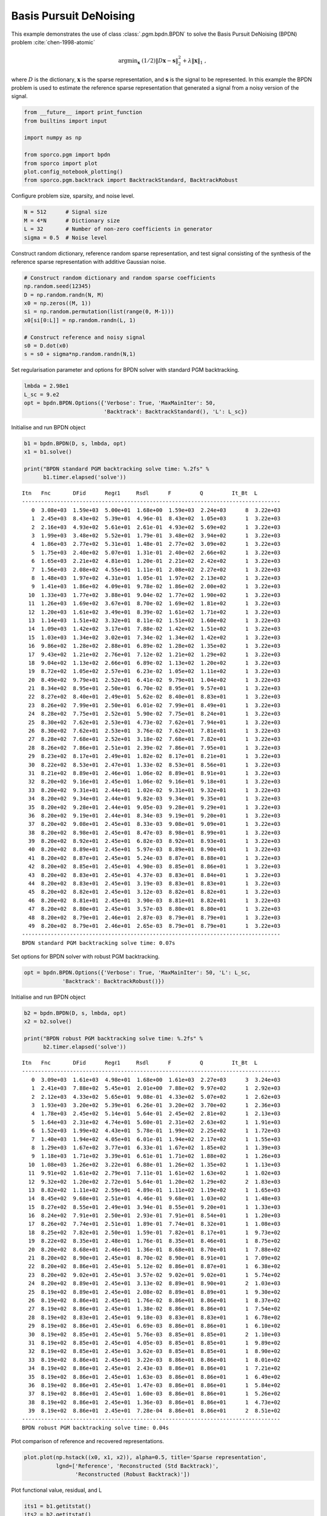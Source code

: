 .. _examples_sc_bpdn_pgm:

Basis Pursuit DeNoising
=======================

This example demonstrates the use of class :class:`.pgm.bpdn.BPDN` to
solve the Basis Pursuit DeNoising (BPDN) problem
:cite:`chen-1998-atomic`

.. math:: \mathrm{argmin}_\mathbf{x} \; (1/2) \| D \mathbf{x} - \mathbf{s} \|_2^2 + \lambda \| \mathbf{x} \|_1 \;,

where :math:`D` is the dictionary, :math:`\mathbf{x}` is the sparse
representation, and :math:`\mathbf{s}` is the signal to be represented.
In this example the BPDN problem is used to estimate the reference
sparse representation that generated a signal from a noisy version of
the signal.

.. code:: ipython3

    from __future__ import print_function
    from builtins import input

    import numpy as np

    from sporco.pgm import bpdn
    from sporco import plot
    plot.config_notebook_plotting()
    from sporco.pgm.backtrack import BacktrackStandard, BacktrackRobust

Configure problem size, sparsity, and noise level.

.. code:: ipython3

    N = 512      # Signal size
    M = 4*N      # Dictionary size
    L = 32       # Number of non-zero coefficients in generator
    sigma = 0.5  # Noise level

Construct random dictionary, reference random sparse representation, and
test signal consisting of the synthesis of the reference sparse
representation with additive Gaussian noise.

.. code:: ipython3

    # Construct random dictionary and random sparse coefficients
    np.random.seed(12345)
    D = np.random.randn(N, M)
    x0 = np.zeros((M, 1))
    si = np.random.permutation(list(range(0, M-1)))
    x0[si[0:L]] = np.random.randn(L, 1)

    # Construct reference and noisy signal
    s0 = D.dot(x0)
    s = s0 + sigma*np.random.randn(N,1)

Set regularisation parameter and options for BPDN solver with standard
PGM backtracking.

.. code:: ipython3

    lmbda = 2.98e1
    L_sc = 9.e2
    opt = bpdn.BPDN.Options({'Verbose': True, 'MaxMainIter': 50,
                             'Backtrack': BacktrackStandard(), 'L': L_sc})

Initialise and run BPDN object

.. code:: ipython3

    b1 = bpdn.BPDN(D, s, lmbda, opt)
    x1 = b1.solve()

    print("BPDN standard PGM backtracking solve time: %.2fs" %
          b1.timer.elapsed('solve'))


.. parsed-literal::

    Itn   Fnc       DFid      Regℓ1     Rsdl      F         Q         It_Bt  L
    ---------------------------------------------------------------------------------
       0  3.08e+03  1.59e+03  5.00e+01  1.68e+00  1.59e+03  2.24e+03      8  3.22e+03
       1  2.45e+03  8.43e+02  5.39e+01  4.96e-01  8.43e+02  1.05e+03      1  3.22e+03
       2  2.16e+03  4.93e+02  5.61e+01  2.61e-01  4.93e+02  5.69e+02      1  3.22e+03
       3  1.99e+03  3.48e+02  5.52e+01  1.79e-01  3.48e+02  3.94e+02      1  3.22e+03
       4  1.86e+03  2.77e+02  5.31e+01  1.48e-01  2.77e+02  3.09e+02      1  3.22e+03
       5  1.75e+03  2.40e+02  5.07e+01  1.31e-01  2.40e+02  2.66e+02      1  3.22e+03
       6  1.65e+03  2.21e+02  4.81e+01  1.20e-01  2.21e+02  2.42e+02      1  3.22e+03
       7  1.56e+03  2.08e+02  4.55e+01  1.11e-01  2.08e+02  2.27e+02      1  3.22e+03
       8  1.48e+03  1.97e+02  4.31e+01  1.05e-01  1.97e+02  2.13e+02      1  3.22e+03
       9  1.41e+03  1.86e+02  4.09e+01  9.78e-02  1.86e+02  2.00e+02      1  3.22e+03
      10  1.33e+03  1.77e+02  3.88e+01  9.04e-02  1.77e+02  1.90e+02      1  3.22e+03
      11  1.26e+03  1.69e+02  3.67e+01  8.70e-02  1.69e+02  1.81e+02      1  3.22e+03
      12  1.20e+03  1.61e+02  3.49e+01  8.39e-02  1.61e+02  1.71e+02      1  3.22e+03
      13  1.14e+03  1.51e+02  3.32e+01  8.11e-02  1.51e+02  1.60e+02      1  3.22e+03
      14  1.09e+03  1.42e+02  3.17e+01  7.88e-02  1.42e+02  1.51e+02      1  3.22e+03
      15  1.03e+03  1.34e+02  3.02e+01  7.34e-02  1.34e+02  1.42e+02      1  3.22e+03
      16  9.86e+02  1.28e+02  2.88e+01  6.89e-02  1.28e+02  1.35e+02      1  3.22e+03
      17  9.43e+02  1.21e+02  2.76e+01  7.12e-02  1.21e+02  1.29e+02      1  3.22e+03
      18  9.04e+02  1.13e+02  2.66e+01  6.89e-02  1.13e+02  1.20e+02      1  3.22e+03
      19  8.72e+02  1.05e+02  2.57e+01  6.23e-02  1.05e+02  1.11e+02      1  3.22e+03
      20  8.49e+02  9.79e+01  2.52e+01  6.41e-02  9.79e+01  1.04e+02      1  3.22e+03
      21  8.34e+02  8.95e+01  2.50e+01  6.70e-02  8.95e+01  9.57e+01      1  3.22e+03
      22  8.27e+02  8.40e+01  2.49e+01  5.62e-02  8.40e+01  8.83e+01      1  3.22e+03
      23  8.26e+02  7.99e+01  2.50e+01  6.01e-02  7.99e+01  8.49e+01      1  3.22e+03
      24  8.28e+02  7.75e+01  2.52e+01  5.90e-02  7.75e+01  8.24e+01      1  3.22e+03
      25  8.30e+02  7.62e+01  2.53e+01  4.73e-02  7.62e+01  7.94e+01      1  3.22e+03
      26  8.30e+02  7.62e+01  2.53e+01  3.76e-02  7.62e+01  7.81e+01      1  3.22e+03
      27  8.28e+02  7.68e+01  2.52e+01  3.18e-02  7.68e+01  7.82e+01      1  3.22e+03
      28  8.26e+02  7.86e+01  2.51e+01  2.39e-02  7.86e+01  7.95e+01      1  3.22e+03
      29  8.23e+02  8.17e+01  2.49e+01  1.82e-02  8.17e+01  8.21e+01      1  3.22e+03
      30  8.22e+02  8.53e+01  2.47e+01  1.33e-02  8.53e+01  8.56e+01      1  3.22e+03
      31  8.21e+02  8.89e+01  2.46e+01  1.06e-02  8.89e+01  8.91e+01      1  3.22e+03
      32  8.20e+02  9.16e+01  2.45e+01  1.06e-02  9.16e+01  9.18e+01      1  3.22e+03
      33  8.20e+02  9.31e+01  2.44e+01  1.02e-02  9.31e+01  9.32e+01      1  3.22e+03
      34  8.20e+02  9.34e+01  2.44e+01  9.82e-03  9.34e+01  9.35e+01      1  3.22e+03
      35  8.20e+02  9.28e+01  2.44e+01  9.05e-03  9.28e+01  9.29e+01      1  3.22e+03
      36  8.20e+02  9.19e+01  2.44e+01  8.34e-03  9.19e+01  9.20e+01      1  3.22e+03
      37  8.20e+02  9.08e+01  2.45e+01  8.33e-03  9.08e+01  9.09e+01      1  3.22e+03
      38  8.20e+02  8.98e+01  2.45e+01  8.47e-03  8.98e+01  8.99e+01      1  3.22e+03
      39  8.20e+02  8.92e+01  2.45e+01  6.82e-03  8.92e+01  8.93e+01      1  3.22e+03
      40  8.20e+02  8.89e+01  2.45e+01  5.97e-03  8.89e+01  8.90e+01      1  3.22e+03
      41  8.20e+02  8.87e+01  2.45e+01  5.24e-03  8.87e+01  8.88e+01      1  3.22e+03
      42  8.20e+02  8.85e+01  2.45e+01  4.90e-03  8.85e+01  8.86e+01      1  3.22e+03
      43  8.20e+02  8.83e+01  2.45e+01  4.37e-03  8.83e+01  8.84e+01      1  3.22e+03
      44  8.20e+02  8.83e+01  2.45e+01  3.19e-03  8.83e+01  8.83e+01      1  3.22e+03
      45  8.20e+02  8.82e+01  2.45e+01  3.12e-03  8.82e+01  8.82e+01      1  3.22e+03
      46  8.20e+02  8.81e+01  2.45e+01  3.90e-03  8.81e+01  8.82e+01      1  3.22e+03
      47  8.20e+02  8.80e+01  2.45e+01  3.57e-03  8.80e+01  8.80e+01      1  3.22e+03
      48  8.20e+02  8.79e+01  2.46e+01  2.87e-03  8.79e+01  8.79e+01      1  3.22e+03
      49  8.20e+02  8.79e+01  2.46e+01  2.65e-03  8.79e+01  8.79e+01      1  3.22e+03
    ---------------------------------------------------------------------------------
    BPDN standard PGM backtracking solve time: 0.07s


Set options for BPDN solver with robust PGM backtracking.

.. code:: ipython3

    opt = bpdn.BPDN.Options({'Verbose': True, 'MaxMainIter': 50, 'L': L_sc,
                'Backtrack': BacktrackRobust()})

Initialise and run BPDN object

.. code:: ipython3

    b2 = bpdn.BPDN(D, s, lmbda, opt)
    x2 = b2.solve()

    print("BPDN robust PGM backtracking solve time: %.2fs" %
          b2.timer.elapsed('solve'))


.. parsed-literal::

    Itn   Fnc       DFid      Regℓ1     Rsdl      F         Q         It_Bt  L
    ---------------------------------------------------------------------------------
       0  3.09e+03  1.61e+03  4.98e+01  1.68e+00  1.61e+03  2.27e+03      3  3.24e+03
       1  2.41e+03  7.88e+02  5.45e+01  2.01e+00  7.88e+02  9.97e+02      1  2.92e+03
       2  2.12e+03  4.33e+02  5.65e+01  9.08e-01  4.33e+02  5.07e+02      1  2.62e+03
       3  1.93e+03  3.20e+02  5.39e+01  6.26e-01  3.20e+02  3.70e+02      1  2.36e+03
       4  1.78e+03  2.45e+02  5.14e+01  5.64e-01  2.45e+02  2.81e+02      1  2.13e+03
       5  1.64e+03  2.31e+02  4.74e+01  5.60e-01  2.31e+02  2.63e+02      1  1.91e+03
       6  1.52e+03  1.99e+02  4.43e+01  5.78e-01  1.99e+02  2.25e+02      1  1.72e+03
       7  1.40e+03  1.94e+02  4.05e+01  6.01e-01  1.94e+02  2.17e+02      1  1.55e+03
       8  1.29e+03  1.67e+02  3.77e+01  6.33e-01  1.67e+02  1.85e+02      1  1.39e+03
       9  1.18e+03  1.71e+02  3.39e+01  6.61e-01  1.71e+02  1.88e+02      1  1.26e+03
      10  1.08e+03  1.26e+02  3.22e+01  6.88e-01  1.26e+02  1.35e+02      1  1.13e+03
      11  9.91e+02  1.61e+02  2.79e+01  7.11e-01  1.61e+02  1.63e+02      1  1.02e+03
      12  9.32e+02  1.20e+02  2.72e+01  5.64e-01  1.20e+02  1.29e+02      2  1.83e+03
      13  8.82e+02  1.11e+02  2.59e+01  4.89e-01  1.11e+02  1.19e+02      1  1.65e+03
      14  8.45e+02  9.68e+01  2.51e+01  4.46e-01  9.68e+01  1.03e+02      1  1.48e+03
      15  8.27e+02  8.55e+01  2.49e+01  3.94e-01  8.55e+01  9.20e+01      1  1.33e+03
      16  8.24e+02  7.91e+01  2.50e+01  2.93e-01  7.91e+01  8.54e+01      1  1.20e+03
      17  8.26e+02  7.74e+01  2.51e+01  1.89e-01  7.74e+01  8.32e+01      1  1.08e+03
      18  8.25e+02  7.82e+01  2.50e+01  1.59e-01  7.82e+01  8.17e+01      1  9.73e+02
      19  8.22e+02  8.35e+01  2.48e+01  1.76e-01  8.35e+01  8.46e+01      1  8.75e+02
      20  8.20e+02  8.68e+01  2.46e+01  1.36e-01  8.68e+01  8.70e+01      1  7.88e+02
      21  8.20e+02  8.90e+01  2.45e+01  8.70e-02  8.90e+01  8.91e+01      1  7.09e+02
      22  8.20e+02  8.86e+01  2.45e+01  5.12e-02  8.86e+01  8.87e+01      1  6.38e+02
      23  8.20e+02  9.02e+01  2.45e+01  3.57e-02  9.02e+01  9.02e+01      1  5.74e+02
      24  8.20e+02  8.89e+01  2.45e+01  3.13e-02  8.89e+01  8.90e+01      2  1.03e+03
      25  8.19e+02  8.89e+01  2.45e+01  2.08e-02  8.89e+01  8.89e+01      1  9.30e+02
      26  8.19e+02  8.86e+01  2.45e+01  1.76e-02  8.86e+01  8.86e+01      1  8.37e+02
      27  8.19e+02  8.86e+01  2.45e+01  1.38e-02  8.86e+01  8.86e+01      1  7.54e+02
      28  8.19e+02  8.83e+01  2.45e+01  9.18e-03  8.83e+01  8.83e+01      1  6.78e+02
      29  8.19e+02  8.86e+01  2.45e+01  6.69e-03  8.86e+01  8.86e+01      1  6.10e+02
      30  8.19e+02  8.85e+01  2.45e+01  5.76e-03  8.85e+01  8.85e+01      2  1.10e+03
      31  8.19e+02  8.85e+01  2.45e+01  4.05e-03  8.85e+01  8.85e+01      1  9.89e+02
      32  8.19e+02  8.85e+01  2.45e+01  3.62e-03  8.85e+01  8.85e+01      1  8.90e+02
      33  8.19e+02  8.86e+01  2.45e+01  3.22e-03  8.86e+01  8.86e+01      1  8.01e+02
      34  8.19e+02  8.86e+01  2.45e+01  2.43e-03  8.86e+01  8.86e+01      1  7.21e+02
      35  8.19e+02  8.86e+01  2.45e+01  1.63e-03  8.86e+01  8.86e+01      1  6.49e+02
      36  8.19e+02  8.86e+01  2.45e+01  1.47e-03  8.86e+01  8.86e+01      1  5.84e+02
      37  8.19e+02  8.86e+01  2.45e+01  1.60e-03  8.86e+01  8.86e+01      1  5.26e+02
      38  8.19e+02  8.86e+01  2.45e+01  1.36e-03  8.86e+01  8.86e+01      1  4.73e+02
      39  8.19e+02  8.86e+01  2.45e+01  7.28e-04  8.86e+01  8.86e+01      2  8.51e+02
    ---------------------------------------------------------------------------------
    BPDN robust PGM backtracking solve time: 0.04s


Plot comparison of reference and recovered representations.

.. code:: ipython3

    plot.plot(np.hstack((x0, x1, x2)), alpha=0.5, title='Sparse representation',
              lgnd=['Reference', 'Reconstructed (Std Backtrack)',
                    'Reconstructed (Robust Backtrack)'])



.. image:: bpdn_pgm_files/bpdn_pgm_15_0.png


Plot functional value, residual, and L

.. code:: ipython3

    its1 = b1.getitstat()
    its2 = b2.getitstat()
    fig = plot.figure(figsize=(21, 7))
    plot.subplot(1, 3, 1)
    plot.plot(its1.ObjFun, xlbl='Iterations', ylbl='Functional', fig=fig)
    plot.plot(its2.ObjFun, xlbl='Iterations', ylbl='Functional',
              lgnd=['Std Backtrack', 'Robust Backtrack'], fig=fig)
    plot.subplot(1, 3, 2)
    plot.plot(its1.Rsdl, ptyp='semilogy', xlbl='Iterations', ylbl='Residual',
              fig=fig)
    plot.plot(its2.Rsdl, ptyp='semilogy', xlbl='Iterations', ylbl='Residual',
              lgnd=['Std Backtrack', 'Robust Backtrack'], fig=fig)
    plot.subplot(1, 3, 3)
    plot.plot(its1.L, xlbl='Iterations', ylbl='Inverse of Step Size', fig=fig)
    plot.plot(its2.L, xlbl='Iterations', ylbl='Inverse of Step Size',
              lgnd=['Std Backtrack', 'Robust Backtrack'], fig=fig)
    fig.show()



.. image:: bpdn_pgm_files/bpdn_pgm_17_0.png

